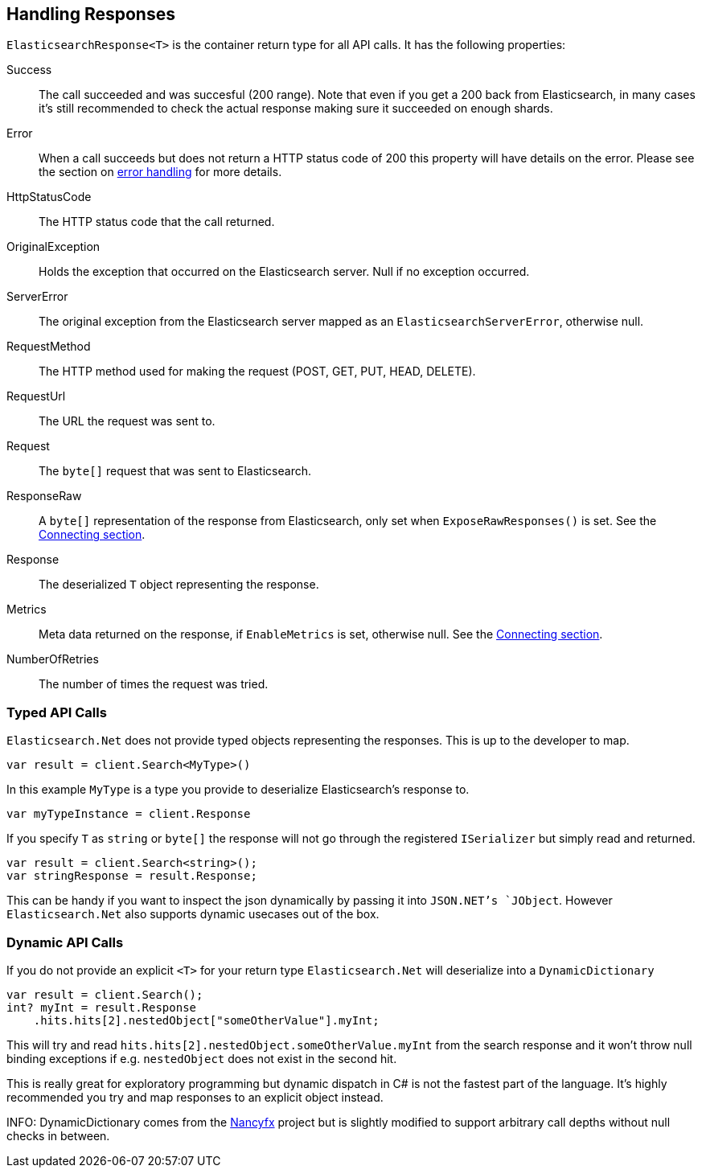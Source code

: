 [[handling-responses]]
== Handling Responses

`ElasticsearchResponse<T>` is the container return type for all API calls. It has the following properties:

Success::

The call succeeded and was succesful (200 range). 
Note that even if you get a 200 back from Elasticsearch, in many cases it's still recommended 
to check the actual response making sure it succeeded on enough shards.

Error::

When a call succeeds but does not return a HTTP status code of 200 this property will have details on the error.
Please see the section on <<errors, error handling>> for more details.

HttpStatusCode::

The HTTP status code that the call returned.

OriginalException::

Holds the exception that occurred on the Elasticsearch server.  Null if no exception occurred.

ServerError::

The original exception from the Elasticsearch server mapped as an `ElasticsearchServerError`, otherwise null.

RequestMethod::

The HTTP method used for making the request (POST, GET, PUT, HEAD, DELETE).

RequestUrl::

The URL the request was sent to.

Request::

The `byte[]` request that was sent to Elasticsearch.

ResponseRaw::

A `byte[]` representation of the response from Elasticsearch, only set when `ExposeRawResponses()` is set. 
See the <<elasticsearch-net-connecting, Connecting section>>.

Response::

The deserialized `T` object representing the response.

Metrics::

Meta data returned on the response, if `EnableMetrics` is set, otherwise null.  See the <<elasticsearch-net-connecting, Connecting section>>.

NumberOfRetries::

The number of times the request was tried.

[float]
=== Typed API Calls

`Elasticsearch.Net` does not provide typed objects representing the responses. This is up to the developer to map. 

[source,csharp]
----
var result = client.Search<MyType>()
----

In this example `MyType` is a type you provide to deserialize Elasticsearch's response to. 

[source,csharp]
----
var myTypeInstance = client.Response
----

If you specify `T` as `string` or `byte[]` the response will not go through the registered `ISerializer` but simply read and returned.

[source,csharp]
----
var result = client.Search<string>();
var stringResponse = result.Response;
----

This can be handy if you want to inspect the json dynamically by passing it into `JSON.NET`'s `JObject`. However `Elasticsearch.Net` also 
supports dynamic usecases out of the box.

[float]
=== Dynamic API Calls

If you do not provide an explicit `<T>` for your return type `Elasticsearch.Net` will deserialize into a `DynamicDictionary`

[source,csharp]
----
var result = client.Search();
int? myInt = result.Response
    .hits.hits[2].nestedObject["someOtherValue"].myInt;
----

This will try and read `hits.hits[2].nestedObject.someOtherValue.myInt` from the search response and it won't throw null binding exceptions 
if e.g. `nestedObject` does not exist in the second hit. 

This is really great for exploratory programming but dynamic dispatch in C# is not the fastest part of the language. It's highly recommended you try and map 
responses to an explicit object instead.

INFO: DynamicDictionary comes from the http://nancyfx.org/[Nancyfx] project but is slightly modified to support arbitrary call depths without null checks in between.

